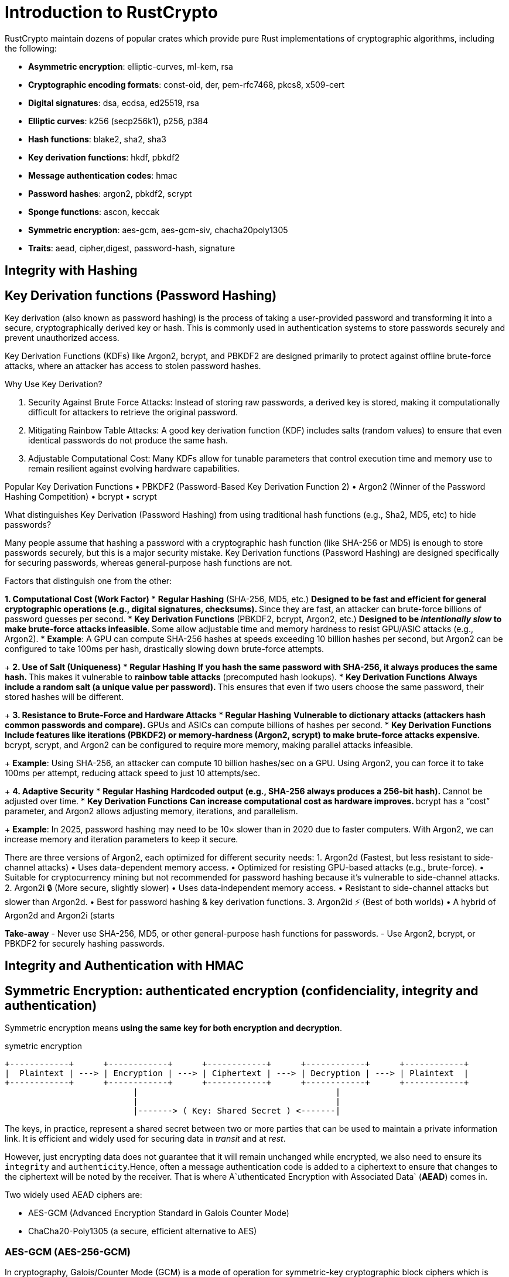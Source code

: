 = Introduction to RustCrypto


RustCrypto maintain dozens of popular crates which provide pure Rust implementations of cryptographic algorithms, including the following:

- *Asymmetric encryption*: elliptic-curves, ml-kem, rsa
- *Cryptographic encoding formats*: const-oid, der, pem-rfc7468, pkcs8, x509-cert
- *Digital signatures*: dsa, ecdsa, ed25519, rsa
- *Elliptic curves*: k256 (secp256k1), p256, p384
- *Hash functions*: blake2, sha2, sha3
- *Key derivation functions*: hkdf, pbkdf2
- *Message authentication codes*: hmac
- *Password hashes*: argon2, pbkdf2, scrypt
- *Sponge functions*: ascon, keccak
- *Symmetric encryption*: aes-gcm, aes-gcm-siv, chacha20poly1305
- *Traits*: aead, cipher,digest, password-hash, signature


== Integrity with Hashing 

== Key Derivation functions (Password Hashing)

Key derivation (also known as password hashing) is the process of taking a user-provided password and transforming it into a secure, cryptographically derived key or hash. This is commonly used in authentication systems to store passwords securely and prevent unauthorized access.

Key Derivation Functions (KDFs) like Argon2, bcrypt, and PBKDF2 are designed primarily to protect against offline brute-force attacks, where an attacker has access to stolen password hashes.

.Why Use Key Derivation?
1. Security Against Brute Force Attacks: Instead of storing raw passwords, a derived key is stored, making it computationally difficult for attackers to retrieve the original password.
2. Mitigating Rainbow Table Attacks: A good key derivation function (KDF) includes salts (random values) to ensure that even identical passwords do not produce the same hash.
3. Adjustable Computational Cost: Many KDFs allow for tunable parameters that control execution time and memory use to remain resilient against evolving hardware capabilities.

Popular Key Derivation Functions
• PBKDF2 (Password-Based Key Derivation Function 2)
• Argon2 (Winner of the Password Hashing Competition)
• bcrypt
• scrypt


.What distinguishes Key Derivation (Password Hashing) from using traditional hash functions (e.g., Sha2, MD5, etc) to hide passwords?

Many people assume that hashing a password with a cryptographic hash function (like SHA-256 or MD5) is enough to store passwords securely, but this is a major security mistake. Key Derivation functions (Password Hashing) are designed specifically for securing passwords, whereas general-purpose hash functions are not. 

Factors that distinguish one from the other:

*1. Computational Cost (Work Factor)*
* *Regular Hashing* (SHA-256, MD5, etc.)
** Designed to be fast and efficient for general cryptographic operations (e.g., digital signatures, checksums).
** Since they are fast, an attacker can brute-force billions of password guesses per second.
* *Key Derivation Functions* (PBKDF2, bcrypt, Argon2, etc.)
** Designed to be _intentionally slow_ to make brute-force attacks infeasible.
** Some allow adjustable time and memory hardness to resist GPU/ASIC attacks (e.g., Argon2).
* *Example*: A GPU can compute SHA-256 hashes at speeds exceeding 10 billion hashes per second, but Argon2 can be configured to take 100ms per hash, drastically slowing down brute-force attempts.
+
*2. Use of Salt (Uniqueness)*
* *Regular Hashing*
** If you hash the same password with SHA-256, it always produces the same hash.
** This makes it vulnerable to *rainbow table attacks* (precomputed hash lookups).
* *Key Derivation Functions*
** Always include a random salt (a unique value per password).
** This ensures that even if two users choose the same password, their stored hashes will be different.
+
*3. Resistance to Brute-Force and Hardware Attacks*
* *Regular Hashing*
** Vulnerable to dictionary attacks (attackers hash common passwords and compare).
** GPUs and ASICs can compute billions of hashes per second.
* *Key Derivation Functions*
** Include features like iterations (PBKDF2) or memory-hardness (Argon2, scrypt) to make brute-force attacks expensive.
** bcrypt, scrypt, and Argon2 can be configured to require more memory, making parallel attacks infeasible.
+
*Example*: Using SHA-256, an attacker can compute 10 billion hashes/sec on a GPU. Using Argon2, you can force it to take 100ms per attempt, reducing attack speed to just 10 attempts/sec.
+
*4. Adaptive Security*
* *Regular Hashing*
** Hardcoded output (e.g., SHA-256 always produces a 256-bit hash).
** Cannot be adjusted over time.
* *Key Derivation Functions*
** Can increase computational cost as hardware improves.
** bcrypt has a “cost” parameter, and Argon2 allows adjusting memory, iterations, and parallelism.
+
*Example*: In 2025, password hashing may need to be 10× slower than in 2020 due to faster computers. With Argon2, we can increase memory and iteration parameters to keep it secure.


There are three versions of Argon2, each optimized for different security needs:
1. Argon2d (Fastest, but less resistant to side-channel attacks)
 • Uses data-dependent memory access.
 • Optimized for resisting GPU-based attacks (e.g., brute-force).
 • Suitable for cryptocurrency mining but not recommended for password hashing because it’s vulnerable to side-channel attacks.
2. Argon2i 🔒 (More secure, slightly slower)
 • Uses data-independent memory access.
 • Resistant to side-channel attacks but slower than Argon2d.
 • Best for password hashing & key derivation functions.
3. Argon2id ⚡ (Best of both worlds)
 • A hybrid of Argon2d and Argon2i (starts


*Take-away*
- Never use SHA-256, MD5, or other general-purpose hash functions for passwords.
- Use Argon2, bcrypt, or PBKDF2 for securely hashing passwords.


== Integrity and Authentication with HMAC 



== Symmetric Encryption: authenticated encryption (confidenciality, integrity and authentication)

Symmetric encryption means *using the same key for both encryption and decryption*. 

.symetric encryption
----
+------------+      +------------+      +------------+      +------------+      +------------+
|  Plaintext | ---> | Encryption | ---> | Ciphertext | ---> | Decryption | ---> | Plaintext  |
+------------+      +------------+      +------------+      +------------+      +------------+
                          |                                        |                 
                          |                                        |                 
                          |-------> ( Key: Shared Secret ) <-------|
----

The keys, in practice, represent a shared secret between two or more parties that can be used to maintain a private information link.
It is efficient and widely used for securing data in _transit_ and at _rest_. 

However, just encrypting data does not guarantee that it will remain unchanged while encrypted, we also need to ensure its `integrity` and `authenticity`.Hence, often a message authentication code is added to a ciphertext to ensure that changes to the ciphertext will be noted by the receiver. That is where A`uthenticated Encryption with Associated Data` (*AEAD*) comes in.

Two widely used AEAD ciphers are:

- AES-GCM (Advanced Encryption Standard in Galois Counter Mode)
- ChaCha20-Poly1305 (a secure, efficient alternative to AES)

=== AES-GCM (AES-256-GCM)

In cryptography, Galois/Counter Mode (GCM) is a mode of operation for symmetric-key cryptographic block ciphers which is widely adopted for its performance.

AES (Advanced Encryption Standard) is a block cipherfootnote:disclaimer[In cryptography, a block cipher is a deterministic algorithm that operates on fixed-length groups of bits, called blocks.]  that operates on fixed-size blocks of data (e.g., 128, 192, or 256 bits). GCM (Galois/Counter Mode) turns AES into a stream cipher, making it faster and adding authentication.

=== ChaCha20-Poly1305

ChaCha20-Poly1305 is an AEAD cipher that is often used as a faster alternative to AES-GCM, especially on systems without hardware acceleration (e.g., mobile and embedded devices).

Key Features:

- Stream cipher: No block size, making it more efficient for variable-length data.
- Resistant to side-channel attacks (unlike AES which is vulnerable to cache-timing attacks).
- Poly1305: A fast MAC function ensures integrity.
- Nonce (IV) should be unique, just like AES-GCM.


=== Takeaway:
- `AES` (Basic AES in ECB, CBC, or CTR modes) provides confidentiality only but does not ensure integrity or authenticity.
 - `AES-256-GCM` provides confidentiality, integrity, and authenticity due to its GCM (Galois/Counter Mode), which includes authentication via GMAC (Galois Message Authentication Code).
- `ChaCha20-Poly1305` also provides confidentiality, integrity, and authenticity, using ChaCha20 for encryption and Poly1305 for authentication, similar to how AES-GCM operates.
- Both `AES-256-GCM` and `ChaCha20-Poly1305` are *AEAD* (Authenticated Encryption with Associated Data) ciphers, meaning they prevent tampering and ensure message authenticity in addition to encryption.

== Asymmetric Encryption: 

Asymmetric cryptography (or public-key cryptography) is a cryptographic system that uses key pairs:

- A public key for encryption (or signature verification).
- A private key for decryption (or signing).

RustCrypto is a collection of cryptographic libraries in Rust that provide secure and efficient implementations of cryptographic algorithms.

=== Asymmetric Cryptography Basics

Asymmetric encryption is used in protocols like TLS, PGP, and SSH. 
The main properties of asymmetric cryptography are:

- Confidentiality: A message encrypted with the public key can only be decrypted with the private key.
- Authentication : A signature created with the private key can be verified with the public key.
- Non-repudiation: A digital signature ensures the sender cannot deny sending the message.

*The most common asymmetric encryption algorithms include:*

- *RSA* (Rivest-Shamir-Adleman) : for encryption/decryption, but avoid unless compatibility is required, as it's slower.
- *ECC* (Elliptic Curve Cryptography): for key agreement, digital signatures, pseudo-random generators and other tasks
- *Diffie-Hellman* (for key exchange)
- *ECDSA*: avoid, more error-prone than Ed25519
- *X25519* (for Diffie-Hellman key exchange ): *Recommended*, secure alternative to ECDH.
- *Ed25519* (for digital signatures) → *Recommended*, fast and secure.

*What is Padding scheme?*

A padding scheme in RSA encryption is a method used to securely format plaintext before encryption, ensuring that the message is of the correct length and adding randomness to prevent certain types of attacks.

Why is Padding Necessary?

- RSA encryption is deterministic (same input → same output), making it vulnerable to replay attacks.
- Without padding, small messages (e.g., “yes” or “no”) could be easily guessed.
- Padding adds randomness, making it harder for attackers to infer the original message.

Common RSA Padding Schemes:

* *PKCS#1* v1.5 Padding
** One of the earliest padding schemes.
** Adds a fixed structure with random bytes to the message before encryption.
** Vulnerable to padding oracle attacks like Bleichenbacher’s attack.
* *OAEP* (Optimal Asymmetric Encryption Padding)
** A more secure padding scheme introduced in PKCS#1 v2.0.
** Uses a mask generation function (MGF) (often MGF1 with SHA-256).
** Adds randomness to resist chosen ciphertext attacks.
* *PSS* (Probabilistic Signature Scheme)
** Used for RSA signatures (not encryption).
** Introduced in PKCS#1 v2.1.
** More secure than PKCS#1 v1.5 for signing.

More about OAEP: 

Optimal Asymmetric Encryption Padding (OAEP) is a padding scheme used in RSA encryption to prevent vulnerabilities such as dictionary attacks and chosen-ciphertext attacks. OAEP introduces randomness and ensures that encrypting the same plaintext twice produces different ciphertexts.

The OAEP scheme follows these steps:

- Uses a hash function (e.g., SHA-256) for security.
- Introduces randomness via a mask generation function (MGF1).
- Prevents an attacker from deducing plaintext structure.


.asymmetric encryption using public key: Ensures confidentiality, only the intended recipient can read the message.
----
+------------+       +------------+       +------------+       +------------+       +------------+
|  Plaintext | ----> | Encryption | ----> | Ciphertext | ----> | Decryption | ----> | Plaintext  |
+------------+       +------------+       +------------+       +------------+       +------------+
       |                  |                                          |                 |
       |   (Public Key)   |                                          |  (Private Key)  |
       |----------------->|                                          |<----------------|
----


.asymmetric encryption using private key: Ensures integrity and authentication, anyone can verify who exactly encrypted (signed) a message
----
+------------+       +------------+       +------------+       +------------+       +------------+
|  Plaintext | ----> | Encryption | ----> | Ciphertext | ----> | Decryption | ----> | Plaintext  |
+------------+       +------------+       +------------+       +------------+       +------------+
       |                  |                                          |                 |
       |   (Public Key)   |                                          |  (Private Key)  |
       |----------------->|                                          |<----------------|
----



===  Digital Signatures and verification with RustCrypto

In the RustCrypto ecosystem, we have multiple digital signature algorithms like RSA, DSA, ECDSA, and EdDSA (Ed25519). 
For signing & verification in the RustCrypto ecosystem, the recommended libraries are:


=== Key exchange 

In cryptography, key exchange is essential for establishing secure communication between parties. RustCrypto provides crates to facilitate secure key exchange implementations in Rust.
The main approaches include:
1. Diffie-Hellman (DH) Key Exchange: uses modular arithmetic and large prime numbers for secure key generation.
2. Elliptic Curve Diffie-Hellman (ECDH): a more efficient method using elliptic curve cryptography.
3. X25519: an instance of the Elliptic Curve Diffie-Hellman (ECDH) key exchange algorithm, optimized for efficient and security


==== DH key exchange 

1. Both parties agree on a prime number `p` and generator `g`.
2. Each generates a private key (`a` and `b`).
3. Public keys are computed as `A = g^a mod p` and `B = g^b mod p`.
4. Each party computes the shared secret, ensuring `B^a mod p` == `A^b mod p`.

==== ECDH : Elliptic curve Diffie-Helmman 

1. Alice and Bob generate random `ephemeral` secrets (`private` keys).
2. They derive `public` keys from these secrets.
3. Each party uses the other’s public key to compute a `shared secret`.
4. The derived secrets match, enabling secure communication.

==== X25519 : 

1. Both parties generate private keys (StaticSecret).
2. Public keys are derived from private keys.
3. Each computes a shared secret using the other’s public key.
4. Shared secrets match, enabling encrypted communication.

== Final notes

- Use SHA-256 or BLAKE3 for hashing.
- Use HMAC-SHA-256 for authentication.
- Use AES-GCM or ChaCha20-Poly1305 for encryption.
- Use Ed25519 for signatures, X25519 for key exchange.
- Use Argon2 for password hashing.
- Use rand/getrandom for secure random numbers.


== References

- https://cryptography.rs/
